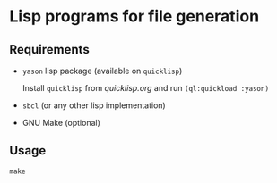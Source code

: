 * Lisp programs for file generation

** Requirements

- ~yason~ lisp package (available on ~quicklisp~)
  
  Install ~quicklisp~ from [[quicklisp.org]] and run ~(ql:quickload :yason)~
  
- ~sbcl~ (or any other lisp implementation)
  
- GNU Make (optional)

** Usage

~make~
